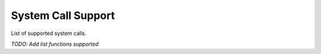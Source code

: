 System Call Support
===================

List of supported system calls.

*TODO: Add list functions supported*

